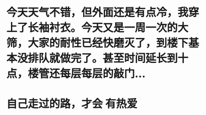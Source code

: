 * 今天天气不错，但外面还是有点冷，我穿上了长袖衬衣。今天又是一周一次的大筛，大家的耐性已经快磨灭了，到楼下基本没排队就做完了。甚至时间延长到十点，楼管还每层每层的敲门...
* 自己走过的路，才会 有热爱